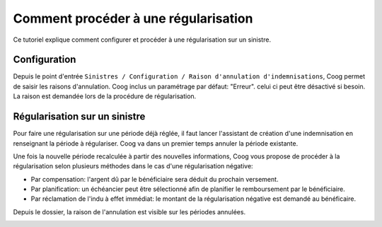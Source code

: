 Comment procéder à une régularisation
=====================================

Ce tutoriel explique comment configurer et procéder à une régularisation sur 
un sinistre.

Configuration
-------------

Depuis le point d'entrée 
``Sinistres / Configuration / Raison d'annulation d'indemnisations``, Coog 
permet de saisir les raisons d'annulation. Coog inclus un paramétrage par 
défaut: "Erreur". celui ci peut être désactivé si besoin. La raison est 
demandée lors de la procédure de régularisation.

.. image:: images/raison_annulation.png


Régularisation sur un sinistre
------------------------------

Pour faire une régularisation sur une période déjà réglée, il faut lancer 
l'assistant de création d'une indemnisation en renseignant la période à 
régulariser. Coog va dans un premier temps annuler la période existante.

.. image:: images/confirmation_annulation.png

Une fois la nouvelle période recalculée à partir des nouvelles informations, 
Coog vous propose de procéder à la régularisation selon plusieurs méthodes dans 
le cas d'une régularisation négative:

- Par compensation: l'argent dû par le bénéficiaire sera déduit du prochain versement.
- Par planification: un échéancier peut être sélectionné afin de planifier le remboursement par le bénéficiaire.
- Par réclamation de l'indu à effet immédiat: le montant de la régularisation négative est demandé au bénéficaire.

.. image:: images/regularisation.png

Depuis le dossier, la raison de l'annulation est visible sur les périodes 
annulées.

.. image:: images/visualisation_regularisation.png
